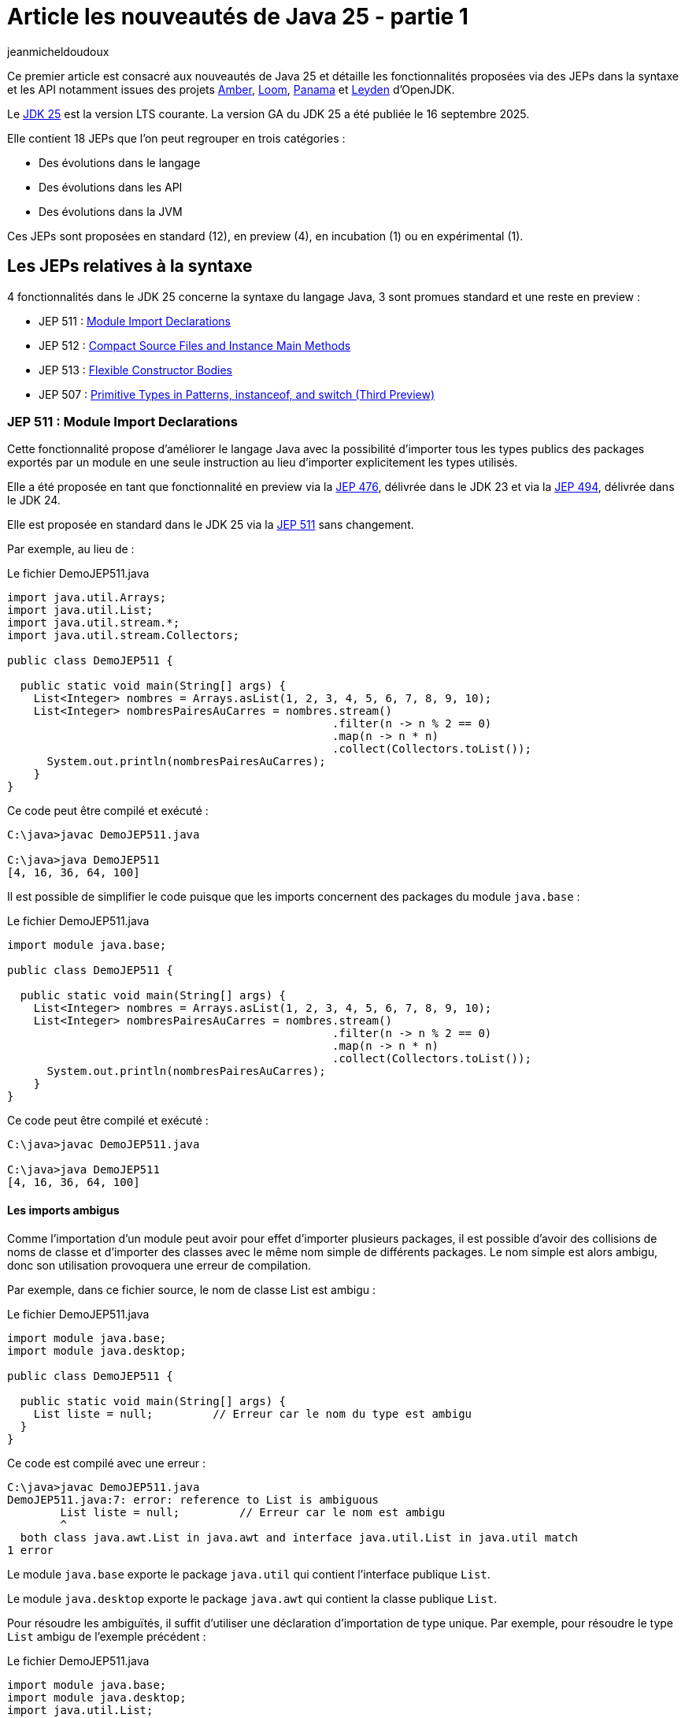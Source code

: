 = Article les nouveautés de Java 25 - partie 1
:showtitle:
:page-navtitle: Les nouveautés de Java 25 : partie 1
:page-excerpt: Ce premier article sur les nouveautés de Java 25 détaille les fonctionnalités proposées via des JEPs dans la syntaxe et les API notamment par les projets Amber, Loom et Panama.
:layout: post
:page-tags: [Java, Java 25, Projet Amber, Projet Panama, Projet Loom, Projet Leyden]
:author: jeanmicheldoudoux
:page-vignette: 2025/java-25.png
:page-liquid:
:page-categories: software news

Ce premier article est consacré aux nouveautés de Java 25 et détaille les fonctionnalités proposées via des JEPs dans la syntaxe et les API notamment issues des projets https://openjdk.org/projects/amber/[Amber], https://openjdk.org/projects/loom/[Loom], https://openjdk.org/projects/panama/[Panama] et https://openjdk.org/projects/leyden/[Leyden] d’OpenJDK.

Le https://openjdk.org/projects/jdk/25/[JDK 25] est la version LTS courante. La version GA du JDK 25 a été publiée le 16 septembre 2025.

Elle contient 18 JEPs que l’on peut regrouper en trois catégories :

* Des évolutions dans le langage
* Des évolutions dans les API
* Des évolutions dans la JVM

Ces JEPs sont proposées en standard (12), en preview (4), en incubation (1) ou en expérimental (1).

== Les JEPs relatives à la syntaxe 

4 fonctionnalités dans le JDK 25 concerne la syntaxe du langage Java, 3 sont promues standard et une reste en preview :

* JEP 511 : https://openjdk.org/jeps/511[Module Import Declarations]
* JEP 512 : https://openjdk.org/jeps/512[Compact Source Files and Instance Main Methods]
* JEP 513 : https://openjdk.org/jeps/513[Flexible Constructor Bodies]
* JEP 507 : https://openjdk.org/jeps/507[Primitive Types in Patterns&#44; instanceof&#44; and switch (Third Preview)]

=== JEP 511 : Module Import Declarations

Cette fonctionnalité propose d’améliorer le langage Java avec la possibilité d’importer tous les types publics des packages exportés par un module en une seule instruction au lieu d’importer explicitement les types utilisés.

Elle a été proposée en tant que fonctionnalité en preview via la https://openjdk.org/jeps/476[JEP 476], délivrée dans le JDK 23 et via la https://openjdk.org/jeps/494[JEP 494], délivrée dans le JDK 24.

Elle est proposée en standard dans le JDK 25 via la https://openjdk.org/jeps/511[JEP 511] sans changement.

Par exemple, au lieu de :

.Le fichier DemoJEP511.java
[source,java]
----
import java.util.Arrays;
import java.util.List;
import java.util.stream.*;
import java.util.stream.Collectors;

public class DemoJEP511 {

  public static void main(String[] args) {
    List<Integer> nombres = Arrays.asList(1, 2, 3, 4, 5, 6, 7, 8, 9, 10);
    List<Integer> nombresPairesAuCarres = nombres.stream()
                                                 .filter(n -> n % 2 == 0)
                                                 .map(n -> n * n)
                                                 .collect(Collectors.toList());
      System.out.println(nombresPairesAuCarres);
    }
}
----

Ce code peut être compilé et exécuté :

[source,plain]
----
C:\java>javac DemoJEP511.java

C:\java>java DemoJEP511
[4, 16, 36, 64, 100]
----

Il est possible de simplifier le code puisque que les imports concernent des packages du module `java.base` :

.Le fichier DemoJEP511.java
[source,java]
----
import module java.base;

public class DemoJEP511 {

  public static void main(String[] args) {
    List<Integer> nombres = Arrays.asList(1, 2, 3, 4, 5, 6, 7, 8, 9, 10);
    List<Integer> nombresPairesAuCarres = nombres.stream()
                                                 .filter(n -> n % 2 == 0)
                                                 .map(n -> n * n)
                                                 .collect(Collectors.toList());
      System.out.println(nombresPairesAuCarres);
    }
}
----

Ce code peut être compilé et exécuté :

[source,plain]
----
C:\java>javac DemoJEP511.java

C:\java>java DemoJEP511
[4, 16, 36, 64, 100]
----


==== Les imports ambigus

Comme l’importation d’un module peut avoir pour effet d’importer plusieurs packages, il est possible d’avoir des collisions de noms de classe et d’importer des classes avec le même nom simple de différents packages. 
Le nom simple est alors ambigu, donc son utilisation provoquera une erreur de compilation.

Par exemple, dans ce fichier source, le nom de classe List est ambigu :

.Le fichier DemoJEP511.java
[source,java]
----
import module java.base;
import module java.desktop;

public class DemoJEP511 {

  public static void main(String[] args) {
    List liste = null;         // Erreur car le nom du type est ambigu
  }
}
----

Ce code est compilé avec une erreur :

[source,plain]
----
C:\java>javac DemoJEP511.java
DemoJEP511.java:7: error: reference to List is ambiguous
        List liste = null;         // Erreur car le nom est ambigu
        ^
  both class java.awt.List in java.awt and interface java.util.List in java.util match
1 error
----

Le module `java.base` exporte le package `java.util` qui contient l’interface publique `List`.

Le module `java.desktop` exporte le package `java.awt` qui contient la classe publique `List`.

Pour résoudre les ambiguïtés, il suffit d’utiliser une déclaration d’importation de type unique. 
Par exemple, pour résoudre le type `List` ambigu de l’exemple précédent :

.Le fichier DemoJEP511.java
[source,java]
----
import module java.base;
import module java.desktop;
import java.util.List;

public class DemoJEP511 {

  public static void main(String[] args) {
    List liste = null;         // Le type List utilisé est java.util.List
  }
}
----

Les imports avec `*` sont plus spécifiques que les imports de module, ce qui permet de les utiliser pour la résolution d’une ambiguïté.

.Le fichier xxx.java
[source,java]
----
import module java.base;
import module java.desktop;
import java.util.*;

public class DemoJEP511 {

  public static void main(String[] args) {
    List liste = null;         // Le type List utilisé est java.util.List
  }
}
----

==== Les classes déclarées implicitement

Cette JEP est co-développée avec la JEP 512 : Compact Source Files and Instance Main Methods, qui spécifie que toutes les classes et interfaces publiques de niveau supérieur dans tous les packages exportés par le module `java.base` sont automatiquement importées dans les classes implicitement déclarées. Donc c’est comme si `import module java.base` apparaissait au début de chaque classe implicite, par opposition à `import java.lang.*` au début de chaque classe ordinaire.

.Le fichier DemoJEP511.java
[source,java]
----
void main() {
  List<Integer> nombres = Arrays.asList(1, 2, 3, 4, 5, 6, 7, 8, 9, 10);
  List<Integer> nombresPairesAuCarres = nombres.stream().filter(n -> n % 2 == 0)
      .map(n -> n * n).collect(Collectors.toList());
      System.out.println(nombresPairesAuCarres);
}
----

Ce code peut être exécuté directement par la JVM :

[source,plain]
----
C:\java>java DemoJEP511.java
[4, 16, 36, 64, 100]

C:\java>
----

=== JEP 512 : Compact Source Files and Instance Main Methods

Cette fonctionnalité propose de simplifier l’écriture de programme Java basique notamment en permettant de définir implicitement une classe et de simplifier selon les besoins son point d’entrée :

Exemple :

.Le fichier DemoJEP512.java
[source,java]
----
void main() {
  System.out.println("Hello World");
}
----

Ce code peut être exécuté directement par la JVM, sans compilation explicite préalable :

[source,plain]
----
C:\java>java DemoJEP512.java
Hello World
----

Elle a été proposée plusieurs fois en preview :

* pour la première fois en tant que fonctionnalité en preview via la https://openjdk.org/jeps/445[JEP 445], délivrée dans le JDK 21 sous la dénomination « Unnamed Classes and Instance Main Methods »
* proposée pour une seconde preview via la https://openjdk.org/jeps/463[JEP 463], délivrée dans le JDK 22 avec des modifications basées sur les retours et une nouvelle dénomination « Implicitly declared classes and instance main »
* proposée pour une troisième preview via la https://openjdk.org/jeps/477[JEP 477], délivrée dans le JDK 23 avec 2 évolutions :
** l’`import static` implicite des 3 méthodes de la nouvelle `classe java.io.IO` pour interagir avec la console : `print(Object)`, `println(Object)` et `readln(String prompt)`
** l’import automatique du module `java.base` dans les classes implicites
* proposée pour une quatrième preview via la https://openjdk.org/jeps/495[JEP 495], délivrée dans le JDK 24 avec une nouvelle dénomination « Simple Source Files and Instance Main Methods » et des changements dans la terminologie

Elle est introduite en standard via la https://openjdk.org/jeps/512[JEP 512] dans le JDK 25 avec une nouvelle dénomination « Compact Source Files and Instance Main Methods ».

Plusieurs améliorations mineures basées sur l’expérience et les retours sont apportés :

* La nouvelle classe IO pour les E/S basiques à la console se trouve désormais dans le package `java.lang` plutôt que dans le package `java.io`. 
Ainsi, il est implicitement importé par chaque fichier source.
* Les méthodes statiques de la classe `IO` ne sont plus importées implicitement dans des fichiers sources compacts. 
Ainsi, les invocations de ces méthodes doivent nommer la classe, par exemple, `IO.println("Hello, world")`, à moins que les méthodes ne soient explicitement importées. +
+
[source,java]
----
void main() {
  println("Hello World");
}
----
+
[source,plain]
----
C:\java>java DemoJEP512.java
DemoJEP512.java:2: error: cannot find symbol
  println("Hello World");
  ^
  symbol:   method println(String)
  location: class DemoJEP512
1 error
error: compilation failed
----
Ainsi, les invocations de ces méthodes doivent nommer la classe. +
+
[source,java]
----
void main() {
  IO.println("Hello World");
}
----
+
[source,plain]
----
C:\java>java DemoJEP512.java

Hello World
----
+
Il est aussi possible d’importer explicitement les méthodes statiques de la classe `java.lang.IO`.

* L’implémentation de la classe `IO` est désormais basée sur `System.out` et `System.in` plutôt que sur la classe `java.io.Console`.

=== JEP 513 : Flexible Constructor Bodies

L’objectif de cette fonctionnalité est de réduire la verbosité et la complexité du code en permettant aux développeurs de placer des instructions avant l’appel explicite d’un constructeur.

Le but est d’autoriser dans les constructeurs des instructions à apparaître avant un appel explicite du constructeur, en utilisant `super(..)` ou `this(..)`. 
Ces instructions ne peuvent pas référencer l’instance en cours d’initialisation, mais elles peuvent initialiser ses champs. 
L’initialisation des champs avant d’invoquer un autre constructeur rend une classe plus fiable lorsque les méthodes sont réimplémentées.

Elle a été proposée plusieurs fois en preview :

* pour la première fois en tant que fonctionnalité en preview via la https://openjdk.org/jeps/447[JEP 447], délivrée dans le JDK 22 sous la dénomination « Instructions before super(...) »
* proposée pour une seconde preview via la https://openjdk.org/jeps/482[JEP 482], délivrée dans le JDK 23 avec une modification permettant aux traitements d’un constructeur de pouvoir désormais initialiser des champs de la même classe avant d’invoquer explicitement un constructeurs basées sur les retours et une nouvelle dénomination « Flexible Constructor Bodies »
* proposée pour une troisième preview via la https://openjdk.org/jeps/492[JEP 492], délivrée dans le JDK 24 sans changement

Elle est introduite en standard via la https://openjdk.org/jeps/513[JEP 513] dans le JDK 25 sans changement.

Exemple :

.Le fichier DemoJEP513.java
[source,java]
----
public class DemoJEP513 {

    public static void main(String[] args) {
        new ClasseFille(100);
    }
}

class ClasseMere {

    ClasseMere() { afficher(); }

    void afficher() { System.out.println("ClasseMere"); }
}

class ClasseFille extends ClasseMere {

    final int taille;

    ClasseFille(int taille) {
        this.taille = taille;
        super();
    }

    @Override
    void afficher() { System.out.println("ClasseFille " + taille); }
}
----

La classe peut être compilée et exécutée :

[source,plain]
----
C:\java>javac DemoJEP513.java

C:\java>java DemoJEP513
ClasseFille 100
----

Remarque : cette fonctionnalité est requise par le projet Valhala

=== JEP 507 : Primitive Types in Patterns, instanceof, and switch (Third Preview)

Cette fonctionnalité étend les capacités des patterns, de l’opérateur `instanceof` et de l’instruction `switch` pour fonctionner avec tous les types primitifs, ce qui permet une exploitation plus uniforme des données et rend le code qui doit gérer différents types plus lisible et moins sujet aux erreurs.

Elle a été proposée en tant que fonctionnalité en preview via la https://openjdk.org/jeps/455[JEP 455], délivrée dans le JDK 23, et via la https://openjdk.org/jeps/488[JEP 488], délivrée dans le JDK 24. 
Elle est à nouveau proposée pour une troisième preview, via la https://openjdk.org/jeps/507[JEP 507], sans changement.

== Les JEPs relatives aux APIs

Quatre JEPS concernent des évolutions dans les API (certaines issues des projets Panama et Loom) dont une est promue standard :

* JEP 506 : https://openjdk.org/jeps/506[Scoped Values]
* JEP 502 : https://openjdk.org/jeps/502[Stable Values (Preview)]
* JEP 505 : https://openjdk.org/jeps/505[Structured Concurrency (Fifth Preview)]
* JEP 508 : https://openjdk.org/jeps/508[Vector API (Tenth Incubator)]

=== JEP 506 : Scoped Values

Cette fonctionnalité permet de partager des données immuables à la fois dans le thread et dans certains threads enfants. Elle permet de stocker une valeur immuable pour une durée limitée afin que seul le thread qui a écrit la valeur puisse la lire.

Elle a été introduite en incubation dans le JDK20 via la https://openjdk.org/jeps/429[JEP 429].

Elle a ensuite été proposée dans plusieurs preview :

* une première preview dans le JDK 21 via la https://openjdk.org/jeps/446[JEP 446],
* une seconde preview dans le JDK 22 via la https://openjdk.org/jeps/464[JEP 464],
* une troisième preview dans le JDK 23 via la https://openjdk.org/jeps/481[JEP 481] avec une modification par rapport aux previews précédentes : une nouvelle interface fonctionnelle `ScopedValue.CallableOp`, utilisée pour le paramètre opération des méthodes `ScopedValue.callWhere()` et `ScopedValue.Carrier.call()`, a été introduite pour fournir les traitements à exécuter qui permet au compilateur Java de déduire si une checked exception peut être levée et si c’est le cas alors laquelle. 
Cela permet de traiter l’exception précise plutôt qu’une exception générique,
* une quatrième preview dans le JDK 24 via la https://openjdk.org/jeps/487[JEP 487], avec des petits changements dans l’API : les méthodes `ScopedValue.callWhere()` et `ScopedValue.runWhere()` sont supprimées pour rendre l’interface complètement fluide

Elle est proposée en standard dans le JDK 25 via la JEP https://openjdk.org/jeps/506[JEP 506], avec un changement mineur : la méthode `ScopedValue.orElse()` n’accepte plus la valeur `null` comme argument.

Les Scoped Values sont plus sûres à utiliser que les ThreadLocal et elles requièrent moins de ressources, en particulier lorsqu’elles sont utilisées avec des threads virtuels et la concurrence structurée.

Exemple : 

.Le fichier DemoJEP506.java
[source,java]
----
public class DemoJEP506 {

  public final static ScopedValue<String> VALEUR = ScopedValue.newInstance();

  public static void main(String[] args) {

    Runnable tache = () -> System.out.println(Thread.currentThread() + " (id=" 
        + Thread.currentThread().threadId() 
        + ") - " 
        + (VALEUR.isBound() ? VALEUR.get() : "non definie"));

    tache.run();
    ScopedValue.where(VALEUR, "valeur1").run(tache);
    ScopedValue.where(VALEUR, "valeur2").run(tache);
    tache.run();
  }
}
----

La classe peut être compilée et exécutée

[source,plain]
----
C:\java>javac DemoJEP506.java

C:\java>java DemoJEP506
Thread[#3,main,5,main] (id=3) - non definie
Thread[#3,main,5,main] (id=3) - valeur1
Thread[#3,main,5,main] (id=3) - valeur2
Thread[#3,main,5,main] (id=3) - non definie
----

=== JEP 502 : Stable Values (Preview)

Le but de la https://openjdk.org/jeps/502[JEP 502] est de proposer une API dédiée aux "valeurs stables" (Stable Values), qui sont des objets contenant une valeur immuable. 
Cette valeur est considérée comme une constante par la JVM, ce qui lui permet de mettre en œuvre certaines optimisations par le JIT de manière similaire à l’utilisation de champs déclarés `final`. 
Cependant, contrairement aux champs déclarés `final`, les valeurs stables offrent une plus grande souplesse concernant le moment de leur initialisation qui peut être différée.

L’API permet en autre :

* de découpler la création de valeurs stables de leur initialisation, sans pénalités de performance significatives
* de garantir que les valeurs stables sont initialisées au plus une fois, même dans les programmes multithread, de manière fiable avant toute première utilisation
* de permettre au code de profiter des optimisations de type constant-folding

Les cas d’utilisation typiques sont notamment les objets qui implémentent les design patterns Singleton, les loggers, des ressources partagées, …

Une valeur stable est un objet, de type `StableValue<T>`, qui encapsule une valeur sous la forme d’un objet. 
Une valeur stable ne sera initialisée qu’avant que son contenu ne soit obtenu pour la première fois, et elle est immuable par la suite. 
Ainsi, une valeur stable est un moyen d’obtenir simplement une immuabilité différée.

==== L’obtention d’une instance avec `StableValue::of`

L’obtention d’une instance se fait en invoquant la fabrique `StableValue::of`. 
A ce moment la valeur encapsulée n’est pas définie.

L’obtention de la valeur se fait en invoquant la méthode `orElseGet(Supplier)` qui attend en paramètre un `Supplier` qui sera invoqué une seule fois pour créer l’instance encapsulée. 
Les invocations suivantes retourneront l’instance obtenue. 
Le plus simple est de proposer une méthode qui factorise ce code.

[source,java]
----
  private final StableValue<MonService> service = StableValue.of();

  MonService getService() {
    return service.orElseSet(MonService::new);
  }
----

Ainsi la valeur du `StableValue` est garantie d’être initialisée uniquement à la première invocation et après elle est immuable.

Dans l’implémentation de la classe `StableValue`, la valeur est encapsulée dans un champ non `final` annoté avec l’annotation `@Stable` interne au JDK. 
Cette annotation indique que, même si le champ n’est pas `final`, la JVM peut être sûre que la valeur du champ ne changera pas après la mise à jour initiale et unique du champ. 
Cela permet à la JVM de traiter le contenu d’une valeur stable comme une constante et ainsi effectuer des optimisations de type constant-folding.

==== L’utilisation d’un `Supplier`

Il est aussi possible de préciser comment initialiser la valeur au moment de la déclaration de la `StableValue`, sans l’initialiser concrètement en utilisation un `Supplier`.

L’obtention d’une telle instance de `Supplier` se fait en utilisant la fabrique `StableValue::Supplier`.

[source,java]
----
  private final Supplier<MonService> serviceSupplier = StableValue.supplier(MonService::new);
----

À ce moment, l’instance de la valeur n’est pas encore créée.

Pour obtenir l’instance, il suffit d’invoquer la méthode `get()` du `Supplier`. 
Lors du premier appel à la méthode `get()`, l’instance est créée en invoquant le Supplier passé en paramètre de la fabrique `StableVue::supplier`. 
Lors des invocations suivantes, c’est l’instance créée qui est retournée.

[source,java]
----
    MonService service = serviceSupplier.get();
----

==== Les StableValue pour `List` et `Map`

L’API permet aussi de gérer des collections dont les éléments sont eux-mêmes des données immuables différées, partageant une logique d’initialisation similaire.

Pour une `List`, il faut utiliser la fabrique `StableValue::list`. 
Elle attend en paramètre le nombre d’éléments de la List (car la taille de la collection doit être fixe) et une fonction qui permet de créer l’instance de l’élément dont l’indice est passé en paramètre.

[source,java]
----
  private static final int NB_SERVICES = 10;

  static final List<MonService> SERVICES = StableValue.list(NB_SERVICES, (n) -> new MonService(n));
----

À ce moment, aucun élément de la `List` n’est créé. 
Lors du premier accès à un élément de la `List`, l’instance sera créée en invoquant la fonction et sera retournée. 
Les accès suivants avec le même indice retourneront l’instance créée.

Pour une `Map`, il faut utiliser la fabrique `StableValue::map`. 
Elle attend en paramètre un `Set` des clés de la `Map` (car elle est immuable) et une fonction qui permet de créer l’instance de l’élément dont la clé est passée en paramètre.

[source,java]
----
  static final Map<String, MonService> SERVICES_MAP = StableValue.map(Set.of("service1","service2"), (k) -> new MonService(k));
----

L’API StableValue est préposée en preview.

=== JEP 505 : Structured Concurrency (Fifth Preview)

Cette fonctionnalité a pour but de simplifier la programmation multithread en rationalisant la gestion des erreurs et l'annulation et en améliorant la fiabilité et en renforçant l'observabilité.

Elle propose un modèle qui permet une écriture du code dans un style synchrone avec une exécution en asynchrone. 
Le code est ainsi facile à écrire, à lire et à tester

La concurrence structurée (Structured Concurrency) a été proposée via la https://openjdk.org/jeps/428[JEP 428] livrée dans le JDK 19 en tant qu’API en incubation. 
Elle a été réincubée via la https://openjdk.org/jeps/437[JEP 437] dans le JDK 20 avec une mise à jour mineure pour que les threads utilisés héritent des Scoped values (JEP 429).

Elle a été ensuite proposée dans plusieurs previews :

* une première preview via la https://openjdk.org/jeps/453[JEP 453] dans le JDK 21 avec la méthode `StructuredTaskScope::fork` modifiée pour renvoyer une `SubTask` plutôt qu’une `Future`
* une seconde preview via la https://openjdk.org/jeps/462[JEP 462] dans JDK 22, sans modification
* une troisième une troisième preview via la https://openjdk.org/jeps/480[JEP 480] dans le JDK 23, sans modification, afin d'obtenir plus de retours
* une quatrième preview via la https://openjdk.org/jeps/499[JEP 499] dans le JDK 24, sans modification

La https://openjdk.org/jeps/505[JEP 505] propose une cinquième preview de cette fonctionnalité avec de grosses modifications dans l’API.

Le type `StructureTaskScope` est désormais une interface scellée. 
Ce n’est donc plus une classe qu’il est possible d’étendre.

L’obtention d’une instance se fait en invoquant une des surcharges de la fabrique statique `open()`.

La fabrique `open()` sans paramètre couvre le cas courant en retournant une instance de type `StructuredTaskScope` qui attend que toutes les sous-tâches réussissent ou qu’une sous-tâche échoue.
D’autres politiques et format de résultats peuvent être mis en œuvre en fournissant une instance de type `Joiner` appropriée à l’une des surcharges de la méthode `open()`.

La méthode `close()` de l’instance `StructuredTaskScope` doit être invoquée : le plus simple est de déclarer l’instance dans une instruction try-with-ressource.

Les sous-tâches sont toujours soumises en invoquant la méthode `fork()`.

La méthode `join()` permet toujours d’attendre la fin de l’exécution de toutes les sous-tâches. 
Par défaut, la politique de la portée échoue rapidement : si une sous-tâche lève une exception, les autres sont interrompues et `join()` lève une exception.

Deux méthodes ont été retirées car elles n’ont plus lieux d’être :

. la méthode `joinUntil()` car le timeout est maintenant géré au travers d’une configuration
. La méthode `throwIfFailed()` car une exception est levée par la méthode `join()`

Exemple :
[source,java]
----
  Facture getFacture(String codeClient, long idCommande) throws InterruptedException {
    Facture resultat = null;
    try (var scope = StructuredTaskScope.open()) {
      Subtask<Client> clientFuture = scope.fork(() -> this.getClient(codeClient));
      Subtask<Commande> commandeFuture = scope.fork(() -> this.getCommande(idCommande));
      scope.join();
      resultat = this.genererFacture(clientFuture.get(), commandeFuture.get());
    }
    return resultat;
  }
----

==== Le comportement de la portée

Il est possible de fournir une politique personnalisée via la surcharge de la méthode `open(Joiner)`. 
L’interface `Joiner` propose plusieurs fabriques pour des politiques courantes.

La fabrique `allSuccessfulOrThrow()` renvoie un nouveau `Joiner` qui produit un `Stream<Subtask>` lorsque toutes les sous-tâches se terminent avec succès ou lève une exception de type `FailedException` si une des sous-tâches échoue.

C’est le type de `Joiner` utilisé par défaut par la fabrique `open()`.

NOTE: L’utilisation du `Stream<SubTask>` est particulièrement utile si toutes les tâches retournent le même type.

[source,java]
----
  void verifierStatus() throws InterruptedException {
    try (var scope = StructuredTaskScope.open(Joiner.<Statut>allSuccessfulOrThrow())) {
      serviceStatuts.forEach(service -> {
        scope.fork(() -> service.get());
      });

      Stream<Subtask<Statut>> status = scope.join();
      status.map(Subtask::get).filter(s -> s.code() < 30 ).forEach(System.out::println);
    }    
  }
----

La fabrique `allUntil()` renvoie un nouveau `Joiner` qui renvoie un nouvel objet `Joiner` qui permet d’obtenir un `Stream` de toutes les sous-tâches lorsque toutes les sous-tâches sont terminées ou que le `Predicate` renvoie la valeur `true` pour annuler la portée. 
La méthode `onComplete(Subtask)` du `Joiner` invoque la méthode `test()` du `Predicate` avec la sous-tâche qui s'est terminée avec succès ou qui a échoué avec une exception. 
Si la méthode `test()` renvoie la valeur `true`, la portée est annulée.

La fabrique `awaitAll()` renvoie un nouveau `Joiner` qui attend que toutes les sous-tâches soient terminées, avec succès ou non, avant de continuer. 
Ce `Joiner` est très basique : il attend la fin de l’exécution des sous-tâches. 
En cas d’échec d’une des sous-tâches aucune exception de type `FailedException` n’est levée. 
C’est au code de traiter chaque résultat des sous-tâches selon leur état et d’obtenir les données retournées.

[source,java]
----
  Facture getFactureAvecAwaitAll(String codeClient, long idCommande) throws InterruptedException {
    Facture resultat = null;
    try (var scope = StructuredTaskScope.open(Joiner.awaitAll())) {
      Subtask<Client> clientFuture = scope.fork(() -> this.getClient(codeClient));
      Subtask<Commande> commandeFuture = scope.fork(() -> this.getCommande(idCommande));
      scope.join();

      var client = switch (clientFuture.state()) {
        case FAILED -> throw new RuntimeException(clientFuture.exception());
        case SUCCESS -> clientFuture.get();
        case UNAVAILABLE -> throw new IllegalStateException();
      };

      var commande = switch (commandeFuture.state()) {
        case FAILED -> throw new RuntimeException(clientFuture.exception());
        case SUCCESS -> commandeFuture.get();
        case UNAVAILABLE -> throw new IllegalStateException();
      };

      resultat = this.genererFacture(client, commande);
    }
    return resultat;
  }
----

Il est possible de définir ses propres implémentations de l’interface `Joiner` qui ne définit que trois méthodes : `onFork()`, `onComplete()` et `result()`.

WARNING: Ces implémentations doivent être thread-safe, car l’achèvement des sous-tâches peut se produire dans plusieurs threads en même temps.

==== La configuration de la portée

Une troisième surcharge de la méthode `open()` accepte un `Joiner` avec une `Function` qui attend en paramètre et retourne un objet de type `Configuration` permettant selon les besoins de définir :

* un nom à la portée permettant de faciliter la surveillance et de gestion en utilisant la méthode `withName()`
* le timeout de la portée en utilisant la méthode `withTimeout()`
* la fabrique de threads à utiliser par la méthode `fork()` de la portée pour créer des threads en utilisant la méthode `withThreadFactory()`

[source,java]
----
  Facture getFactureAvecTimeout(String codeClient, long idCommande) throws InterruptedException {
    Facture resultat = null;
    try (
        var scope = StructuredTaskScope.open(Joiner.allSuccessfulOrThrow(), config -> config.withName("obtenir-facture")
            .withTimeout(Duration.ofSeconds(1)))) {
      Subtask<Client> clientFuture = scope.fork(() -> this.getClient(codeClient));
      Subtask<Commande> commandeFuture = scope.fork(() -> this.getCommande(idCommande));
      scope.join();
      resultat = this.genererFacture(clientFuture.get(), commandeFuture.get());
    }
    return resultat;
  }
----

NOTE: La configuration par défaut utilise une fabrique de threads virtuels, sans nom pour la portée et sans timeout.

=== JEP 508 : Vector API (Tenth Incubator)

Cette fonctionnalité permet d’exprimer des calculs vectoriels qui, au moment de l'exécution, sont systématiquement compilés avec les meilleures instructions vectorielles possibles sur l’architectures CPU. 
Les SIMD sur les CPU supportées sont : x64 (SSE et AVX) et AArch64 (Neon).

L’API Vector, introduite en incubation pour la première fois dans le JDK 16, est proposée pour une dixième incubation via la https://openjdk.org/jeps/508[JEP 508] dans le JDK 25, avec un changement dans l’API et 2 changements dans l’implémentation.

L’API Vector restera en incubation jusqu’à ce que les fonctionnalités nécessaires du projet Valhalla soient disponibles en tant que fonctionnalités en preview. 
À ce moment-là, l’implémentation de l’API Vector pour les utiliser, et elle pourra être promue d’incubation à preview.

== Les autres évolutions dans les API de Java Core

Le JDK 25 propose différentes évolutions dans les API du JDK qui ne font pas l’objet d’une JEP.

=== La lecture de tous les caractères restants d’un Reader (https://bugs.openjdk.org/browse/JDK-8354724[*JDK-8354724*])

Deux nouvelles méthodes ont été ajoutées à la classe `java.io.Reader` pour lire tous les caractères restants :

* la méthode `Reader::readAllAsString` lit tous les caractères restants dans une chaîne
* la méthode `Reader::readAllLines` lit tous les caractères restants sous forme de lignes de texte représentées sous forme d'une `List<String>`

Ces méthodes sont destinées aux cas simples où il est approprié de lire tout le contenu restant.

=== La nouvelle propriété système standard stdin.encoding *(https://bugs.openjdk.org/browse/JDK-8350703[JDK-8350703])*

Une nouvelle propriété système `stdin.encoding` a été ajoutée. 
Cette propriété contient le nom du jeu de caractères recommandé pour la lecture des données sous la forme de caractères à partir de `System.in`, par exemple, lors de l’utilisation d’`InputStreamReader` ou de `Scanner`.

Par défaut, la propriété est définie d’une manière spécifique au système en fonction de l’interrogation du système d’exploitation et de l’environnement utilisateur.

NOTE: Sa valeur peut différer de la valeur de la propriété `file.encoding`, du jeu de caractères par défaut et de la valeur de la propriété `native.encoding`.

La valeur de `stdin.encoding` peut être remplacée par exemple par `UTF-8` en fournissant l’argument `-Dstdin.encoding=UTF-8` sur la ligne de commande.

=== La nouvelle méthode `default getChars(int, int, char[], int)` dans `CharSequence` et `CharBuffer` (https://bugs.openjdk.org/browse/JDK-8343110[*JDK-8343110*])

La méthode `getChars(int, int, char[], int)` a été ajoutée à l’interface `java.lang.CharSequence` et à la classe `java.nio.CharBuffer` pour lire en bloc les caractères d’une région d’un `CharSequence` dans une région d’un `char[]`.

Le code, qui fonctionne sur une `CharSequence`, ne devrait plus avoir besoin d’être convertie en chaîne lorsqu’il est nécessaire de lire en bloc à partir d’une séquence. 
Cette nouvelle méthode peut être plus efficace qu’une boucle sur les caractères de la séquence.

=== La nouvelle méthode `java.net.http.HttpResponse::connectionLabel` (https://bugs.openjdk.org/browse/JDK-8350279[*JDK-8350279*])

La méthode `default Optional<String> connectionLabel()` a été ajoutée à l’interface `java.net.http.HttpResponse`.

Cette nouvelle méthode renvoie une étiquette de connexion si présente que les appelants peuvent utiliser pour associer une réponse à la connexion sur laquelle elle est effectuée. 
Ceci peut être utile pour diagnostiquer des problèmes ou pour déterminer si des requêtes ont été transportées sur la même connexion ou sur des connexions différentes.

=== De nouvelles méthodes dans `BodyHandlers` et `BodySubscribers` pour limiter le nombre d’octets du corps de la réponse acceptés par le `HttpClient` (https://bugs.openjdk.org/browse/JDK-8328919[*JDK-8328919*])

Deux nouvelles méthodes ont été ajoutées sont ajoutées à l’API `HttpClient` :

* `java.net.http.HttpResponse.BodyHandlers.limiting(BodyHandler downstreamHandler, long capacity)`
* et `java.net.http.HttpResponse.BodySubsribers.limiting(BodySubscriber downstreamSubscriber, long capacity)`

Ces méthodes retournent un `BodyHandler` ou un `BodySubscriber` existant avec la possibilité de limiter le nombre d’octets de corps de réponse que le client est disposée à accepter en réponse à une requête HTTP.

Lorsque la limite est atteinte lors de la lecture du corps de la réponse, une `IOException` est levée et signalée au `Subscriber`. 
La souscription sera alors annulée et tous les autres octets du corps de la réponse seront ignorés. 
Cela permet au client de contrôler la quantité maximale d’octets qu’il souhaite accepter du serveur.

=== Nouvelle propriété pour construire le système de fichiers ZIP en lecture seule (https://bugs.openjdk.org/browse/JDK-8350880[*JDK-8350880*])

Le fournisseur de système de fichiers `ZIP` a été mis à jour pour permettre la création d’un système de fichiers ZIP en tant que système de fichiers en lecture seule ou en lecture-écriture.

Lors de la création d’un système de fichiers ZIP, la propriété nommée `accessMode` peut être utilisée avec la valeur `readOnly` ou `readWrite` pour spécifier le mode souhaité.

Si la propriété n’est pas fournie, le système de fichiers est créé en tant que système de fichiers en lecture-écriture si possible.

L’exemple pour créer un système de fichiers en lecture seule :

[source,java]
----
    FileSystem zipfs = FileSystems.newFileSystem(cheminFichierZip, Map.of("accessMode","readOnly"));
----

=== La classe `ForkJoinPool` implémente l’interface `ScheduledExecutorService` (https://bugs.openjdk.org/browse/JDK-8319447[*JDK-8319447*])

La classe `java.util.concurrent.forkJoinPool` est mis à jour pour implémenter l’interface `ScheduledExecutorService`. 
Cette mise à jour de l’API peut améliorer les performances de la gestion des tâches différées dans le réseau et d’autres applications où les tâches retardées sont utilisées pour la gestion des timeouts et où la plupart des délais d’expiration sont annulés.

En plus des méthodes de planification définies par `ScheduledExecutorService`, `ForkJoinPool` définit désormais une nouvelle méthode `submitWithTimeout()` pour soumettre une tâche qui sera annulée (ou une autre action exécutée) si le timeout expire avant la fin de la tâche.

Dans le cadre de cette mise à jour, `CompletableFuture` et `SubmissionPublisher` sont modifiées afin que toutes les méthodes asynchrones sans `Executor` explicite soient exécutées à l’aide du pool commun `ForkJoinPool`. 
Cela diffère des versions précédentes où un nouveau thread était créé pour chaque tâche asynchrone lorsque le pool commun `ForkJoinPool` était configuré avec un parallélisme inférieur à `2`.

=== Les classes `java.util.zip.Inflater` et `java.util.zip.Deflater` implémentent `AutoCloseable` (https://bugs.openjdk.org/browse/JDK-8225763[*JDK-8225763*])

Les classes `java.util.zip.Inflater` et `java.util.zip.Deflater` implémentent désormais l’interface `AutoCloseable` et peuvent donc être utilisées avec l’instruction try-with-resources.

Auparavant, il fallait invoquer la méthode `end()` pour libérer les ressources détenues par l’instance de type `Inflater`/`Deflater`. 
Maintenant, la méthode `end()` ou la méthode `close()` peut être invoquée pour faire la même chose.

=== Améliorations des thread dumps générés par `HotSpotDiagnosticMXBean.dumpThreads` et `jcmd Thread.dump_to_file` (https://bugs.openjdk.org/browse/JDK-8356870[*JDK-8356870*])

Le threaddump généré par l’API `com.sun.management.HotSpotDiagnosticMXBean.dumpThreads` et la commande de diagnostic `jcmd <pid> Thread.dump_to_file` inclut désormais des informations sur les verrous.

L’API `HotSpotDiagnosticMXBean.dumpThreads` est également mise à jour pour être liée à un schéma JSON qui décrit le threaddump au format JSON. 
Le threaddump au format JSON est destiné à être lu et traité par des outils de diagnostic.

=== Nouvelle annotation JFR pour les informations contextuelles (https://bugs.openjdk.org/browse/JDK-8356698[*JDK-8356698*])

La nouvelle annotation `@jdk.jfr.Contextual` a été introduite pour marquer les champs dans les événements JFR personnalisés qui contiennent des informations contextuelles pertinentes pour d’autres événements se produisant dans le même thread. 
Ces informations sont purement informatives.

Par exemple, les champs d’un événement de requête HTTP défini par l’utilisateur peuvent être annotés avec `@Contextual` pour associer son URL et son ID de trace à des événements qui se produisent lors de son exécution.

Les outils peuvent désormais associer des informations de niveau supérieur, telles que les ID de trace, avec des événements de niveau inférieur.

La commande `print` de l’outil `jfr`, inclus dans le JDK, affiche ces informations contextuelles aux côtés des événements, par exemple, dans les événements de contention de verrou, d’E/S ou d’exceptions qui se produisent au cours d’un événement de requête HTTP.

=== Les constructeurs de `java.net.Socket` ne permettent plus de créer des sockets pour datagrammes (https://bugs.openjdk.org/browse/JDK-8356154[*JDK-8356154*])

Les deux constructeurs dépréciés de la classe `java.net.Socket` qui acceptent le paramètre `stream` ont été modifiés pour lever une exception `IllegalArgumentException` si `stream` a la valeur `false`.

Ces constructeurs ne peuvent donc plus être utilisés pour créer des sockets pour datagrammes. 
Il faut utiliser la classe `java.net.DatagramSocket` pour cela. 
Ces deux constructeurs seront supprimés dans une prochaine version.

=== Suppression du constructeur par défaut de `BasicSliderUI` (https://bugs.openjdk.org/browse/JDK-8334581[*JDK-8334581*])

Le constructeur par défaut de la classe `BasicSliderUI` qui a été déprécié dans le JDK 23 et est supprimé dans le JDK 25.

=== Les opérations de `File` avec un nom qui se termine par un espace échouent désormais systématiquement sous Windows (https://bugs.openjdk.org/browse/JDK-8354450[*JDK-8354450*])

Avant le JDK 25, les opérations de la classe `java.io.File` sur un chemin d’accès illégal se terminant par un espace de fin dans un répertoire ou un nom de fichier pouvaient sembler réussir alors qu’en fait, ce n’était pas le cas.

Dans le JDK 25, les opérations dans ce contexte échouent désormais systématiquement sous Windows car de tels chemins d’accès ne sont pas légaux sur ce système d’exploitation.

Par exemple : `File::mkdir` renverra false ou `File::createNewFile` lèvera `IOException` si un élément du chemin se termine par un espace de fin.

=== `java.io.File::delete` ne supprime plus les fichiers en lecture seule sous Windows (https://bugs.openjdk.org/browse/JDK-8355954[*JDK-8355954*])

Avant le JDK 25, `File::delete` supprimait les fichiers en lecture seule en supprimant l’attribut DOS en lecture seule avant de tenter de les supprimer. 
Comme la suppression de l’attribut et la suppression du fichier ne comprennent pas une seule opération atomique, le fichier peut toujours exister mais avec des attributs modifiés en cas d’échec de la suppression.

Dans le JDK 25, la méthode `File::delete` est modifiée sous Windows de sorte qu’elle échoue et renvoie `false` pour les fichiers lorsque l’attribut DOS en lecture seule est défini.

Les applications qui dépendent du comportement historique doivent être modifiées pour effacer les attributs de fichier avant la suppression.

Dans le cadre de cette modification, une propriété système a été introduite pour restaurer le comportement historique. 
L’exécution de la JVM avec l’option `-Djdk.io.File.allowDeleteReadOnlyFiles=true` rétablit le comportement historique de sorte que `File::delete` supprime l’attribut DOS en lecture seule avant de tenter de supprimer le fichier.

=== L’implémentation par défaut de `Console` n’est plus basée sur JLine (https://bugs.openjdk.org/browse/JDK-8351435[*JDK-8351435*])

Depuis le JDK 20, le JDK a inclus une implémentation de `Console` basée sur JLine, offrant une expérience utilisateur plus riche et une meilleure prise en charge des environnements de terminaux virtuels, tels que les IDE. 
Cette implémentation était initialement opt-in via une propriété système dans les JDK 20 et 21 et est devenue la valeur par défaut dans le JDK 22. 
Cependant, la maintenance de la `Console` basée sur JLine s’est avérée difficile.

Dans le JDK 25, l’instance de type `Console` par défaut obtenue en invoquant `System.console()` n’est plus basée sur JLine. 
L’obtention d’une instance basée sur JLine est redevenu opt-in, comme c’était le cas dans les JDK 20 et 21.

[source,plain]
----
java -Djdk.console=jdk.internal.le DemoConsole.java
----


=== `java.io.File` traite les chemins vides comme le répertoire courant de l'utilisateur (https://bugs.openjdk.org/browse/JDK-8024695[*JDK-8024695*])

La classe `java.io.File` a été modifiée de sorte qu’une instance de `File` créée à partir du chemin d’accès abstrait vide se comporte désormais de manière cohérente comme un `File` créé à partir du répertoire utilisateur actuel.

Le comportement de longue date était que certaines méthodes échouaient avec un chemin d’accès vide. 
Cette modification signifie que les méthodes `canRead()`, `exists()` et `isDirectory()` renvoient `true` au lieu d’échouer avec `false`, et que les méthodes `getFreeSpace()`, `lastModified()` et `length()` renvoient les valeurs attendues au lieu de zéro. 
Des méthodes telles que `setReadable()` et `setLastModified()` tenteront de modifier les attributs du fichier au lieu d’échouer. 
Grâce à ce changement, `java.io.File` correspond désormais au comportement de l’API du package `java.nio.file`.

=== Assouplissement des exigences de création de String dans `StringBuilder` et `StringBuffer`

Les spécifications des méthodes `substring()`, `subSequence()` et `toString()` des classes `StringBuilder` et `StringBuffer` ont été modifiées pour ne pas exiger le renvoi d’une nouvelle instance de `String` à chaque fois.

Cela permet aux implémentations d’améliorer les performances en renvoyant une chaîne déjà existante, telle que la chaîne vide, lorsque cela est approprié. 
Dans tous les cas, une chaîne contenant la valeur attendue sera renvoyée. 
Toutefois, les applications ne doivent plus attendre de ces méthodes qu’elles retournent une nouvelle instance de `String` à chaque fois.

=== La méthode `BigDecimal.sqrt()` peut lever une exception avec des puissances de 100 et d’énormes précisions (https://bugs.openjdk.org/browse/JDK-8341402[*JDK-8341402*])

La méthode `BigDecimal.sqrt()` a été réimplémentée pour être beaucoup plus performante. 
Cependant, dans certains cas très rares et assez artificiels impliquant des puissances de 100 et d’énormes précisions, la nouvelle implémentation lève une exception alors que l’ancienne renvoyait un résultat.

Exemple :

.Le fichier DemoSqrt.java
[source,java]
----
import java.math.BigDecimal;
import java.math.MathContext;
import java.math.RoundingMode;

public class DemoSqrt {
    public static void main(String[] args) {
        calculer(100);
        calculer(121);
    }

    private static void calculer(long valeur) {
        try {
        System.out.println(BigDecimal.valueOf(valeur).sqrt(new MathContext(1_000_000_000, RoundingMode.UP)));
        } catch (ArithmeticException e) {
            System.out.println(e);
        }
    }
}
----

L’exécution avec un JDK 24

[source,plain]
----
C:\java>java -version
openjdk version "24" 2025-03-18
OpenJDK Runtime Environment (build 24+36-3646)
OpenJDK 64-Bit Server VM (build 24+36-3646, mixed mode, sharing)

C:\java>java DemoSqrt.java
10
java.lang.ArithmeticException: BigInteger would overflow supported range
----

L’implémentation dans le JDK 24 traite les puissances de 100 comme des cas particuliers. 
Les autres carrés exacts sont traités normalement, alors qu’il lève un exception lorsque la précision demandée est trop élevée. 
Ce comportement spécial pour les puissances de 100 n’est pas recommandé, car il est plus déroutant qu’utile par rapport à d’autres carrés exactes.

Avec un JDK 25, l’exécution du code lève une `ArithmeticException` dans les deux cas.

[source,plain]
----
C:\java>java -version
openjdk version "25" 2025-09-16
OpenJDK Runtime Environment (build 25+36-3489)
OpenJDK 64-Bit Server VM (build 25+36-3489, mixed mode, sharing)

C:\java>java DemoSqrt.java
java.lang.ArithmeticException: BigInteger would overflow supported range
java.lang.ArithmeticException: BigInteger would overflow supported range
----

La nouvelle implémentation est agnostique sur les puissances de 100, et lève une exception chaque fois que les résultats intermédiaires internes dépassent les plages prises en charge.

=== Enrichissement du filtre sur les données sensible dans les exceptions réseau (https://bugs.openjdk.org/browse/JDK-8348986[*JDK-8348986*])

L’utilisation de la propriété système `jdk.includeInExceptions` a été étendue pour inclure davantage d’informations sensibles dans les exceptions relatives au réseau et davantage de catégories pouvant être configurées comme activées ou désactivées.

Une catégorie est modifiée :

* `hostInfo` : toutes les exceptions liées au réseau qui vont contenir des informations dans les messages d’erreur

Deux nouvelles catégories sont ajoutées :

* `hostInfoExclSocket` : la catégorie `hostInfo` définie ci-dessus, à l’exclusion des IOExceptions levées par `java.net.Socket` et des types `NetworkChannel` dans le package `java.nio.channels` qui vont contenir des informations dans les messages d’erreur
* `userInfo` - active des informations plus détaillées dans les exceptions qui peuvent contenir des informations concernant l’identité de l’utilisateur

Dans le JDK 25, la valeur de la propriété est maintenant par défaut :

[source,plain]
----
jdk.includeInExceptions=hostInfoExclSocket
----

Elle implique que la catégorie `hostInfoExclSocket` n’est pas restreinte.

La valeur est toujours modifiable dans le fichier de configuration `conf/security/java.security` du JDK ou en utilisant la propriété système du même nom.

=== `java.net.http.HttpClient` est modifiée pour rejeter les réponses avec des en-têtes interdits (https://bugs.openjdk.org/browse/JDK-8354276[*JDK-8354276*])

La clase `java.net.http.HttpClient` rejette désormais les réponses HTTP/2 qui contiennent des champs d’en-tête interdits par la spécification HTTP/2 (RFC 9113). 
Il s’agit d’un détail d’implémentation qui doit être transparent pour les utilisateurs de l’API `HttpClient`, mais qui peut entraîner l’échec des requêtes en cas de connexion à un serveur HTTP/2 non conforme.

Les en-têtes qui sont maintenant rejetés dans les réponses HTTP/2 sont :

* champs d’en-tête spécifiques à la connexion (`Connection`, `Proxy-Connection`, `Keep-Alive`, `Transfer-Encoding` et `Upgrade`)
* champs de pseudo-en-tête de requête (`:method`, `:authority`, `:path` et `:scheme`)

=== La solution de secours vers FTP pour les URL de fichiers non locaux est désactivée par défaut (https://bugs.openjdk.org/browse/JDK-8353440[*JDK-8353440*])

La solution non spécifiée de longue date, vers les connexions FTP de secours pour les URL de fichiers non locaux est désactivée par défaut.

La méthode `URL::openConnection` appelée pour les URL de fichiers non locaux de la forme `file:&#47;&#47;server[/path]`, où `server` est n’importe quoi sauf `localhost`, ne bascule plus sur le protocole FTP et ne renvoie plus de connexion URL utilisant FTP. 
Dans de tels cas, une `MalformedURLException` est désormais levée par la méthode `URL::openConnection`.

Le code qui s’attend à ce que l’`URL::openConnection` réussisse mais qu’une exception plus tardive soit levée lors de l’utilisation de la connexion, comme une `UnknownHostException` lors de la lecture de flux, peut avoir besoin d’être adapté pour gérer le rejet immédiat avec la levée d’une `MalformedURLException`.

Le comportement de secours historique vers FTP peut être réactivé en définissant la propriété système `-Djdk.net.file.ftpfallback=true` sur la ligne de commande `java`. 
La prise en charge de la résolution des chemins UNC existants non locaux sous Windows n’est pas affectée par cette modification.

== Conclusion

Java 25 succède en tant que version LTS à Java 21 : elle est donc une cible pour les entreprises dans un futur plus ou moins proche.

Le JDK 25 introduit :

* 8 nouvelles fonctionnalités dont 5 en standard, 2 en preview et 1 en expérimental,
* 7 fonctionnalités sont promues en standard,
* 3 fonctionnalités restent en preview ou en incubation avec ou sans évolutions.

Cette première partie est consacrée aux évolutions dans la syntaxe et les API. 
La seconde partie est consacrée aux autres fonctionnalités et évolutions dans le JDK 25.
